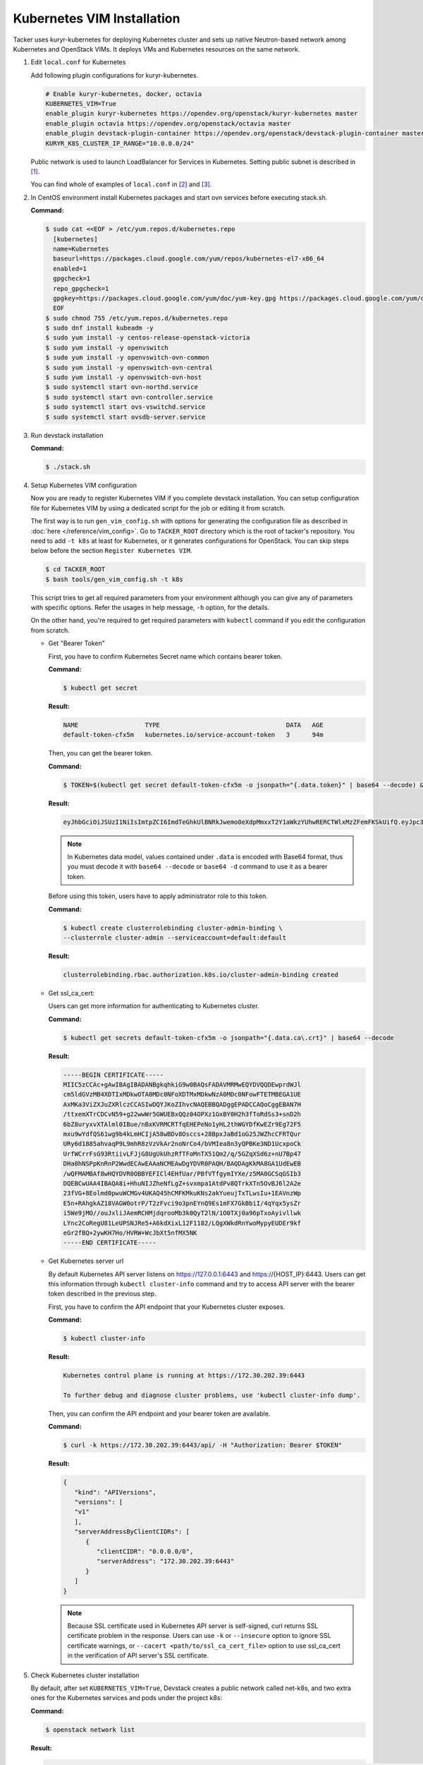 ..
      Copyright 2014-2017 OpenStack Foundation
      All Rights Reserved.

      Licensed under the Apache License, Version 2.0 (the "License"); you may
      not use this file except in compliance with the License. You may obtain
      a copy of the License at

          http://www.apache.org/licenses/LICENSE-2.0

      Unless required by applicable law or agreed to in writing, software
      distributed under the License is distributed on an "AS IS" BASIS, WITHOUT
      WARRANTIES OR CONDITIONS OF ANY KIND, either express or implied. See the
      License for the specific language governing permissions and limitations
      under the License.


===========================
Kubernetes VIM Installation
===========================

Tacker uses kuryr-kubernetes for deploying Kubernetes cluster and sets up
native Neutron-based network among Kubernetes and OpenStack VIMs.
It deploys VMs and Kubernetes resources on the same network.

#. Edit ``local.conf`` for Kubernetes

   Add following plugin configurations for kuryr-kubernetes.

   .. code-block:: console

     # Enable kuryr-kubernetes, docker, octavia
     KUBERNETES_VIM=True
     enable_plugin kuryr-kubernetes https://opendev.org/openstack/kuryr-kubernetes master
     enable_plugin octavia https://opendev.org/openstack/octavia master
     enable_plugin devstack-plugin-container https://opendev.org/openstack/devstack-plugin-container master
     KURYR_K8S_CLUSTER_IP_RANGE="10.0.0.0/24"

   Public network is used to launch LoadBalancer for Services in Kubernetes.
   Setting public subnet is described in [#first]_.

   You can find whole of examples of ``local.conf`` in [#second]_ and [#third]_.

#. In CentOS environment install Kubernetes packages and start ovn services
   before executing stack.sh.

   **Command:**

   .. code-block:: console

      $ sudo cat <<EOF > /etc/yum.repos.d/kubernetes.repo
        [kubernetes]
        name=Kubernetes
        baseurl=https://packages.cloud.google.com/yum/repos/kubernetes-el7-x86_64
        enabled=1
        gpgcheck=1
        repo_gpgcheck=1
        gpgkey=https://packages.cloud.google.com/yum/doc/yum-key.gpg https://packages.cloud.google.com/yum/doc/rpm-package-key.gpg
        EOF
      $ sudo chmod 755 /etc/yum.repos.d/kubernetes.repo
      $ sudo dnf install kubeadm -y
      $ sudo yum install -y centos-release-openstack-victoria
      $ sudo yum install -y openvswitch
      $ sudo yum install -y openvswitch-ovn-common
      $ sudo yum install -y openvswitch-ovn-central
      $ sudo yum install -y openvswitch-ovn-host
      $ sudo systemctl start ovn-northd.service
      $ sudo systemctl start ovn-controller.service
      $ sudo systemctl start ovs-vswitchd.service
      $ sudo systemctl start ovsdb-server.service

#. Run devstack installation

   **Command:**

   .. code-block:: console

         $ ./stack.sh

#. Setup Kubernetes VIM configuration

   Now you are ready to register Kubernetes VIM if you complete devstack
   installation.
   You can setup configuration file for Kubernetes VIM by using a dedicated
   script for the job or editing it from scratch.

   The first way is to run ``gen_vim_config.sh`` with options for generating
   the configuration file as described in :doc:`here </reference/vim_config>`.
   Go to ``TACKER_ROOT`` directory which is the root of tacker's repository.
   You need to add ``-t k8s`` at least for Kubernetes, or it generates
   configurations for OpenStack. You can skip steps below before the section
   ``Register Kubernetes VIM``.

   .. code-block:: console

     $ cd TACKER_ROOT
     $ bash tools/gen_vim_config.sh -t k8s

   This script tries to get all required parameters from your environment
   although you can give any of parameters with specific options.
   Refer the usages in help message, ``-h`` option, for the details.

   On the other hand, you're required to get required parameters with
   ``kubectl`` command if you edit the configuration from scratch.

   * Get "Bearer Token"

     First, you have to confirm Kubernetes Secret name which contains
     bearer token.

     **Command:**

     .. code-block:: console

         $ kubectl get secret

     **Result:**

     .. code-block:: console

         NAME                  TYPE                                  DATA   AGE
         default-token-cfx5m   kubernetes.io/service-account-token   3      94m

     Then, you can get the bearer token.

     **Command:**

     .. code-block:: console

         $ TOKEN=$(kubectl get secret default-token-cfx5m -o jsonpath="{.data.token}" | base64 --decode) && echo $TOKEN

     **Result:**

     .. code-block:: console

         eyJhbGciOiJSUzI1NiIsImtpZCI6ImdTeGhkUlBNRkJwemo0eXdpMmxxT2Y1aWkzYUhwRERCTWlxMzZFemFKSkUifQ.eyJpc3MiOiJrdWJlcm5ldGVzL3NlcnZpY2VhY2NvdW50Iiwia3ViZXJuZXRlcy5pby9zZXJ2aWNlYWNjb3VudC9uYW1lc3BhY2UiOiJkZWZhdWx0Iiwia3ViZXJuZXRlcy5pby9zZXJ2aWNlYWNjb3VudC9zZWNyZXQubmFtZSI6ImRlZmF1bHQtdG9rZW4tY2Z4NW0iLCJrdWJlcm5ldGVzLmlvL3NlcnZpY2VhY2NvdW50L3NlcnZpY2UtYWNjb3VudC5uYW1lIjoiZGVmYXVsdCIsImt1YmVybmV0ZXMuaW8vc2VydmljZWFjY291bnQvc2VydmljZS1hY2NvdW50LnVpZCI6IjNhOTNiNjA0LTJjY2EtNDllZi05ODMwLWI5NDZhZjI2OTAyNyIsInN1YiI6InN5c3RlbTpzZXJ2aWNlYWNjb3VudDpkZWZhdWx0OmRlZmF1bHQifQ.yWmZMKuCRn_9Hw07wzee2Gr072NcexuKkaG2HaBamd3BOOAaypb7a12UiKcjqQYsDq32jVGMswSroTJOJtm7xccVbU2lz6CMhTRtDbPKOQm7DLyYdpBoRAoqE8fpy4aF5agqpFYmhYHBoz2VC-sgTwWjuY5XkJ81X9rZWlTCj9p3QkanH2z77lLXo-muthDOOuNm_J05FyR_J1epYXm8JbEpTrj1upaQoKZ9hoKKQrd1crW0stqymcyiLxfPGtSW8dO6GZS4v1vTiIhAEBg3kyQsOPz_nEmDxuYXrcMJxQV8MxWvm3uLOu7wN6-MPsSdw1CQdOfjycTh0D9rG4pxUw

     .. note::

         In Kubernetes data model, values contained under ``.data`` is encoded with
         Base64 format, thus you must decode it with ``base64 --decode`` or
         ``base64 -d`` command to use it as a bearer token.

     Before using this token, users have to apply administrator role to this token.

     **Command:**

     .. code-block:: console

         $ kubectl create clusterrolebinding cluster-admin-binding \
         --clusterrole cluster-admin --serviceaccount=default:default

     **Result:**

     .. code-block:: console

         clusterrolebinding.rbac.authorization.k8s.io/cluster-admin-binding created

   * Get ssl_ca_cert:

     Users can get more information for authenticating to Kubernetes cluster.

     **Command:**

     .. code-block:: console

         $ kubectl get secrets default-token-cfx5m -o jsonpath="{.data.ca\.crt}" | base64 --decode

     **Result:**

     .. code-block:: console

         -----BEGIN CERTIFICATE-----
         MIIC5zCCAc+gAwIBAgIBADANBgkqhkiG9w0BAQsFADAVMRMwEQYDVQQDEwprdWJl
         cm5ldGVzMB4XDTIxMDkwOTA0MDc0NFoXDTMxMDkwNzA0MDc0NFowFTETMBEGA1UE
         AxMKa3ViZXJuZXRlczCCASIwDQYJKoZIhvcNAQEBBQADggEPADCCAQoCggEBAN7H
         /ttxemXTrCDCvN59+g22wwWr5GWUEBxQQz04OPXz1GxBY0H2h3fToRdSs3+snD2h
         6bZ8uryxvXTAlml0IBue/nBxKVRMCRTfqEHEPeNo1yHL2thWGYDfKwEZr9Eg72F5
         mxu9wYdfQS61wg9b4kLmHCIjA58wBDv8Osccs+28BpxJaBd1oG25JWZhcCFRTQur
         URy6d1885ahvaqP9L9mhR8zVzVkAr2noNrCo4/bVMIea8n3yQPBKe3ND1UcxpoCk
         UrfWCrrFsG93RtiivLFJjG8UgUkUhzRfTFoMnTX51Qm2/q/5GZqXSd6z+nU7Bp47
         DHa0hNSPpKnRnP2WwdECAwEAAaNCMEAwDgYDVR0PAQH/BAQDAgKkMA8GA1UdEwEB
         /wQFMAMBAf8wHQYDVR0OBBYEFICl4EHfUar/PBfVTfgymIYXe/z5MA0GCSqGSIb3
         DQEBCwUAA4IBAQA8i+HhuNIJZheNfLgZ+svxmpa1AtdPv8QTrkXTn5OvBJ6l2A2e
         23fVG+8Eolmd0pwuWCMGv4UKAQ45hCMFKMkuKNs2akYueujTxTLwsIu+1EAVnzWp
         E5n+RAhgkAZ18VAGW0otrP/T2zFvci9o3pnEYnQ9Es1mFX7GkBbiI/4qYqx5ysZr
         i5We9jMO//ouJxliJAemRCHMjdqrooMb3k0QyT2lN/1O0TXj0a96pTxoAyivllwk
         LYnc2CoRegU81LeUPSNJRe5+A6kdXixL12F1182/LQgXWkdRnYwoMypyEUDEr9kf
         eGr2fBQ+2ywKH7Ho/HVRW+WcJbXt5nfMX5NK
         -----END CERTIFICATE-----

   * Get Kubernetes server url

     By default Kubernetes API server listens on https://127.0.0.1:6443 and
     https://{HOST_IP}:6443. Users can get this information through
     ``kubectl cluster-info`` command and try to access API server with
     the bearer token described in the previous step.

     First, you have to confirm the API endpoint that your Kubernetes cluster exposes.

     **Command:**

     .. code-block:: console

         $ kubectl cluster-info

     **Result:**

     .. code-block:: console

         Kubernetes control plane is running at https://172.30.202.39:6443

         To further debug and diagnose cluster problems, use 'kubectl cluster-info dump'.

     Then, you can confirm the API endpoint and your bearer token are available.

     **Command:**

     .. code-block:: console

         $ curl -k https://172.30.202.39:6443/api/ -H "Authorization: Bearer $TOKEN"

     **Result:**

     .. code-block:: console

         {
            "kind": "APIVersions",
            "versions": [
            "v1"
            ],
            "serverAddressByClientCIDRs": [
               {
                  "clientCIDR": "0.0.0.0/0",
                  "serverAddress": "172.30.202.39:6443"
               }
            ]
         }

     .. note::

         Because SSL certificate used in Kubernetes API server is self-signed,
         curl returns SSL certificate problem in the response. Users can use
         ``-k`` or ``--insecure`` option to ignore SSL certificate warnings, or
         ``--cacert <path/to/ssl_ca_cert_file>`` option to use ssl_ca_cert
         in the verification of API server's SSL certificate.

#. Check Kubernetes cluster installation

   By default, after set ``KUBERNETES_VIM=True``, Devstack creates a
   public network called net-k8s, and two extra ones for the Kubernetes
   services and pods under the project k8s:

   **Command:**

   .. code-block:: console

         $ openstack network list

   **Result:**

   .. code-block:: console

         +--------------------------------------+-----------------+----------------------------------------------------------------------------+
         | ID                                   | Name            | Subnets                                                                    |
         +--------------------------------------+-----------------+----------------------------------------------------------------------------+
         | 060b32dc-c720-432a-967c-e29d01c2734c | k8s-pod-net     | 792ad14d-42a6-4be0-a5f2-6cdb5395bcdc                                       |
         | 49829476-b297-4d43-bd86-9d7e81bcaebe | k8s-service-net | fdcf3012-37cf-4bbf-9035-2f9bbb99c007                                       |
         | 6a6d19a5-0ff2-4573-aa98-688b9976d3a5 | net_mgmt        | 2ae0e175-54d4-4a6d-b00c-1609bc205f5f                                       |
         | 920520a7-7235-4a20-a4c4-b6955dffa90d | public          | 2e375eca-ad17-4f36-88a5-332a5e380323, 9d83c498-ba57-4615-b81c-578afd1d5020 |
         | 9736903e-adb2-47dc-9a27-46302b4c4e56 | net1            | 843e24c1-3cc0-4d09-8e39-09a0471b6e0a                                       |
         | ad5dd7dd-eb86-49de-937a-fbbd799c5ecf | net0            | 91ed8b41-f8d6-4ddd-9927-912bf7e342e9                                       |
         | c827ecc6-0a13-415b-9954-e20984cb0a4f | lb-mgmt-net     | e33011da-bde3-4483-9e93-9e654b395be3                                       |
         | dab05a83-cf70-4b93-9fc6-9252748ae46c | private         | cc06f27c-1504-401b-b976-895702dac9fa, ffd64f3f-907d-4629-8d63-d9295650a8a1 |
         +--------------------------------------+-----------------+----------------------------------------------------------------------------+

   To check Kubernetes cluster works well, please see some tests in
   kuryr-kubernetes to get more information [#fourth]_.

#. Register Kubernetes VIM

   In ``vim_config.yaml``, project_name is fixed as "default", that will use
   to support multi tenant on Kubernetes in the future.

   Create ``vim_config.yaml`` file for Kubernetes VIM as following examples:

   .. code-block:: console

         auth_url: "https://172.30.202.39:6443"
         bearer_token: "eyJhbGciOiJSUzI1NiIsImtpZCI6ImdTeGhkUlBNRkJwemo0eXdpMmxxT2Y1aWkzYUhwRERCTWlxMzZFemFKSkUifQ.eyJpc3MiOiJrdWJlcm5ldGVzL3NlcnZpY2VhY2NvdW50Iiwia3ViZXJuZXRlcy5pby9zZXJ2aWNlYWNjb3VudC9uYW1lc3BhY2UiOiJkZWZhdWx0Iiwia3ViZXJuZXRlcy5pby9zZXJ2aWNlYWNjb3VudC9zZWNyZXQubmFtZSI6ImRlZmF1bHQtdG9rZW4tY2Z4NW0iLCJrdWJlcm5ldGVzLmlvL3NlcnZpY2VhY2NvdW50L3NlcnZpY2UtYWNjb3VudC5uYW1lIjoiZGVmYXVsdCIsImt1YmVybmV0ZXMuaW8vc2VydmljZWFjY291bnQvc2VydmljZS1hY2NvdW50LnVpZCI6IjNhOTNiNjA0LTJjY2EtNDllZi05ODMwLWI5NDZhZjI2OTAyNyIsInN1YiI6InN5c3RlbTpzZXJ2aWNlYWNjb3VudDpkZWZhdWx0OmRlZmF1bHQifQ.yWmZMKuCRn_9Hw07wzee2Gr072NcexuKkaG2HaBamd3BOOAaypb7a12UiKcjqQYsDq32jVGMswSroTJOJtm7xccVbU2lz6CMhTRtDbPKOQm7DLyYdpBoRAoqE8fpy4aF5agqpFYmhYHBoz2VC-sgTwWjuY5XkJ81X9rZWlTCj9p3QkanH2z77lLXo-muthDOOuNm_J05FyR_J1epYXm8JbEpTrj1upaQoKZ9hoKKQrd1crW0stqymcyiLxfPGtSW8dO6GZS4v1vTiIhAEBg3kyQsOPz_nEmDxuYXrcMJxQV8MxWvm3uLOu7wN6-MPsSdw1CQdOfjycTh0D9rG4pxUw"
         ssl_ca_cert: "None"
         project_name: "default"
         type: "kubernetes"

   Or ``vim_config.yaml`` with ``ssl_ca_cert`` enabled:

   .. code-block:: console

         auth_url: "https://172.30.202.39:6443"
         bearer_token: "eyJhbGciOiJSUzI1NiIsImtpZCI6ImdTeGhkUlBNRkJwemo0eXdpMmxxT2Y1aWkzYUhwRERCTWlxMzZFemFKSkUifQ.eyJpc3MiOiJrdWJlcm5ldGVzL3NlcnZpY2VhY2NvdW50Iiwia3ViZXJuZXRlcy5pby9zZXJ2aWNlYWNjb3VudC9uYW1lc3BhY2UiOiJkZWZhdWx0Iiwia3ViZXJuZXRlcy5pby9zZXJ2aWNlYWNjb3VudC9zZWNyZXQubmFtZSI6ImRlZmF1bHQtdG9rZW4tY2Z4NW0iLCJrdWJlcm5ldGVzLmlvL3NlcnZpY2VhY2NvdW50L3NlcnZpY2UtYWNjb3VudC5uYW1lIjoiZGVmYXVsdCIsImt1YmVybmV0ZXMuaW8vc2VydmljZWFjY291bnQvc2VydmljZS1hY2NvdW50LnVpZCI6IjNhOTNiNjA0LTJjY2EtNDllZi05ODMwLWI5NDZhZjI2OTAyNyIsInN1YiI6InN5c3RlbTpzZXJ2aWNlYWNjb3VudDpkZWZhdWx0OmRlZmF1bHQifQ.yWmZMKuCRn_9Hw07wzee2Gr072NcexuKkaG2HaBamd3BOOAaypb7a12UiKcjqQYsDq32jVGMswSroTJOJtm7xccVbU2lz6CMhTRtDbPKOQm7DLyYdpBoRAoqE8fpy4aF5agqpFYmhYHBoz2VC-sgTwWjuY5XkJ81X9rZWlTCj9p3QkanH2z77lLXo-muthDOOuNm_J05FyR_J1epYXm8JbEpTrj1upaQoKZ9hoKKQrd1crW0stqymcyiLxfPGtSW8dO6GZS4v1vTiIhAEBg3kyQsOPz_nEmDxuYXrcMJxQV8MxWvm3uLOu7wN6-MPsSdw1CQdOfjycTh0D9rG4pxUw"
         ssl_ca_cert: "-----BEGIN CERTIFICATE-----
         MIIC5zCCAc+gAwIBAgIBADANBgkqhkiG9w0BAQsFADAVMRMwEQYDVQQDEwprdWJl
         cm5ldGVzMB4XDTIxMDkwOTA0MDc0NFoXDTMxMDkwNzA0MDc0NFowFTETMBEGA1UE
         AxMKa3ViZXJuZXRlczCCASIwDQYJKoZIhvcNAQEBBQADggEPADCCAQoCggEBAN7H
         /ttxemXTrCDCvN59+g22wwWr5GWUEBxQQz04OPXz1GxBY0H2h3fToRdSs3+snD2h
         6bZ8uryxvXTAlml0IBue/nBxKVRMCRTfqEHEPeNo1yHL2thWGYDfKwEZr9Eg72F5
         mxu9wYdfQS61wg9b4kLmHCIjA58wBDv8Osccs+28BpxJaBd1oG25JWZhcCFRTQur
         URy6d1885ahvaqP9L9mhR8zVzVkAr2noNrCo4/bVMIea8n3yQPBKe3ND1UcxpoCk
         UrfWCrrFsG93RtiivLFJjG8UgUkUhzRfTFoMnTX51Qm2/q/5GZqXSd6z+nU7Bp47
         DHa0hNSPpKnRnP2WwdECAwEAAaNCMEAwDgYDVR0PAQH/BAQDAgKkMA8GA1UdEwEB
         /wQFMAMBAf8wHQYDVR0OBBYEFICl4EHfUar/PBfVTfgymIYXe/z5MA0GCSqGSIb3
         DQEBCwUAA4IBAQA8i+HhuNIJZheNfLgZ+svxmpa1AtdPv8QTrkXTn5OvBJ6l2A2e
         23fVG+8Eolmd0pwuWCMGv4UKAQ45hCMFKMkuKNs2akYueujTxTLwsIu+1EAVnzWp
         E5n+RAhgkAZ18VAGW0otrP/T2zFvci9o3pnEYnQ9Es1mFX7GkBbiI/4qYqx5ysZr
         i5We9jMO//ouJxliJAemRCHMjdqrooMb3k0QyT2lN/1O0TXj0a96pTxoAyivllwk
         LYnc2CoRegU81LeUPSNJRe5+A6kdXixL12F1182/LQgXWkdRnYwoMypyEUDEr9kf
         eGr2fBQ+2ywKH7Ho/HVRW+WcJbXt5nfMX5NK
         -----END CERTIFICATE-----"
         project_name: "default"
         type: "kubernetes"

   Run Tacker command for register VIM:

   **Command:**

   .. code-block:: console

         $ openstack vim register --config-file vim_config.yaml vim-kubernetes

   **Result:**

   .. code-block:: console

         +----------------+-----------------------------------------------+
         | Field          | Value                                         |
         +----------------+-----------------------------------------------+
         | auth_cred      | {                                             |
         |                |     "bearer_token": "***",                    |
         |                |     "ssl_ca_cert": "None",                    |
         |                |     "auth_url": "https://172.30.202.39:6443", |
         |                |     "username": "None",                       |
         |                |     "key_type": "barbican_key",               |
         |                |     "secret_uuid": "***",                     |
         |                |     "password": "***"                         |
         |                | }                                             |
         | auth_url       | https://172.30.202.39:6443                    |
         | created_at     | 2021-09-17 01:26:28.372552                    |
         | description    |                                               |
         | id             | 884ec305-c8ca-47ef-8cba-fafceabeda30          |
         | is_default     | False                                         |
         | name           | vim-kubernetes                                |
         | placement_attr | {                                             |
         |                |     "regions": [                              |
         |                |         "default",                            |
         |                |         "kube-node-lease",                    |
         |                |         "kube-public",                        |
         |                |         "kube-system"                         |
         |                |     ]                                         |
         |                | }                                             |
         | project_id     | 8cd3cc798ae14227a84f7b50c5ef984a              |
         | status         | PENDING                                       |
         | type           | kubernetes                                    |
         | updated_at     | None                                          |
         | vim_project    | {                                             |
         |                |     "name": "default"                         |
         |                | }                                             |
         +----------------+-----------------------------------------------+

   In ``placement_attr``, there are four regions: 'default', 'kube-node-lease',
   'kube-public' and 'kube-system', that map to ``namespace`` in Kubernetes environment.

   After the successful installation of VIM, you can get VIM information as follows:

   **Command:**

   .. code-block:: console

         $ openstack vim list

   **Result:**

   .. code-block:: console

         +--------------------------------------+----------------+----------------------------------+------------+------------+-----------+
         | ID                                   | Name           | Tenant_id                        | Type       | Is Default | Status    |
         +--------------------------------------+----------------+----------------------------------+------------+------------+-----------+
         | 884ec305-c8ca-47ef-8cba-fafceabeda30 | vim-kubernetes | 8cd3cc798ae14227a84f7b50c5ef984a | kubernetes | False      | REACHABLE |
         +--------------------------------------+----------------+----------------------------------+------------+------------+-----------+

   You can update those VIM information with :command:`openstack vim set`:

   **Command:**

   .. code-block:: console

         $ openstack vim set --config-file path/to/updated/config 884ec305-c8ca-47ef-8cba-fafceabeda30

   When updating Kubernetes VIM, you can update VIM information (such as bearer_token
   and ssl_ca_cert) except auth_url and type of VIM.

   You can get the detail of VIM information with :command:`openstack vim show`:

   **Command:**

   .. code-block:: console

         $ openstack vim show 884ec305-c8ca-47ef-8cba-fafceabeda30

   If you no longer use the Kubernetes VIM, you can delete it with :command:`openstack vim delete`:

   **Command:**

   .. code-block:: console

         $ openstack vim delete 884ec305-c8ca-47ef-8cba-fafceabeda30


References
----------

.. [#first] https://github.com/openstack-dev/devstack/blob/master/doc/source/networking.rst#shared-guest-interface
.. [#second] https://docs.openstack.org/tacker/latest/install/devstack.html
.. [#third] https://opendev.org/openstack/tacker/src/branch/master/devstack/local.conf.kubernetes
.. [#fourth] https://docs.openstack.org/kuryr-kubernetes/latest/installation/testing_connectivity.html
